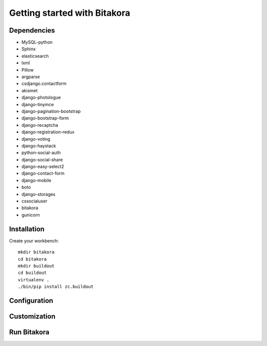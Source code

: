 #############################
Getting started with Bitakora
#############################

Dependencies
============

- MySQL-python
- Sphinx
- elasticsearch
- lxml
- Pillow
- argparse
- csdjango.contactform
- akismet
- django-photologue
- django-tinymce
- django-pagination-bootstrap
- django-bootstrap-form
- django-recaptcha
- django-registration-redux
- django-voting
- django-haystack
- python-social-auth
- django-social-share
- django-easy-select2
- django-contact-form
- django-mobile
- boto
- django-storages
- cssocialuser
- bitakora
- gunicorn

Installation
============
Create your workbench:
::

    mkdir bitakora
    cd bitakora
    mkdir buildout
    cd buildout
    virtualenv .
    ./bin/pip install zc.buildout

Configuration
=============

Customization
=============

Run Bitakora
============
